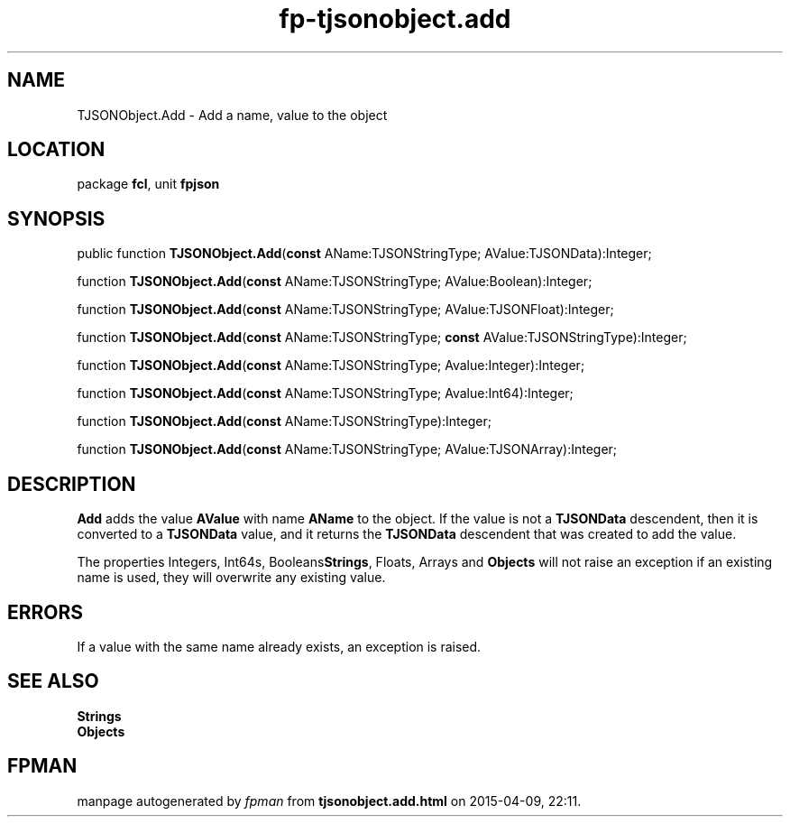 .\" file autogenerated by fpman
.TH "fp-tjsonobject.add" 3 "2014-03-14" "fpman" "Free Pascal Programmer's Manual"
.SH NAME
TJSONObject.Add - Add a name, value to the object
.SH LOCATION
package \fBfcl\fR, unit \fBfpjson\fR
.SH SYNOPSIS
public function \fBTJSONObject.Add\fR(\fBconst\fR AName:TJSONStringType; AValue:TJSONData):Integer;

function \fBTJSONObject.Add\fR(\fBconst\fR AName:TJSONStringType; AValue:Boolean):Integer;

function \fBTJSONObject.Add\fR(\fBconst\fR AName:TJSONStringType; AValue:TJSONFloat):Integer;

function \fBTJSONObject.Add\fR(\fBconst\fR AName:TJSONStringType; \fBconst\fR AValue:TJSONStringType):Integer;

function \fBTJSONObject.Add\fR(\fBconst\fR AName:TJSONStringType; Avalue:Integer):Integer;

function \fBTJSONObject.Add\fR(\fBconst\fR AName:TJSONStringType; Avalue:Int64):Integer;

function \fBTJSONObject.Add\fR(\fBconst\fR AName:TJSONStringType):Integer;

function \fBTJSONObject.Add\fR(\fBconst\fR AName:TJSONStringType; AValue:TJSONArray):Integer;
.SH DESCRIPTION
\fBAdd\fR adds the value \fBAValue\fR with name \fBAName\fR to the object. If the value is not a \fBTJSONData\fR descendent, then it is converted to a \fBTJSONData\fR value, and it returns the \fBTJSONData\fR descendent that was created to add the value.

The properties Integers, Int64s, Booleans\fBStrings\fR, Floats, Arrays and \fBObjects\fR will not raise an exception if an existing name is used, they will overwrite any existing value.


.SH ERRORS
If a value with the same name already exists, an exception is raised.


.SH SEE ALSO
.TP
.B Strings

.TP
.B Objects


.SH FPMAN
manpage autogenerated by \fIfpman\fR from \fBtjsonobject.add.html\fR on 2015-04-09, 22:11.

